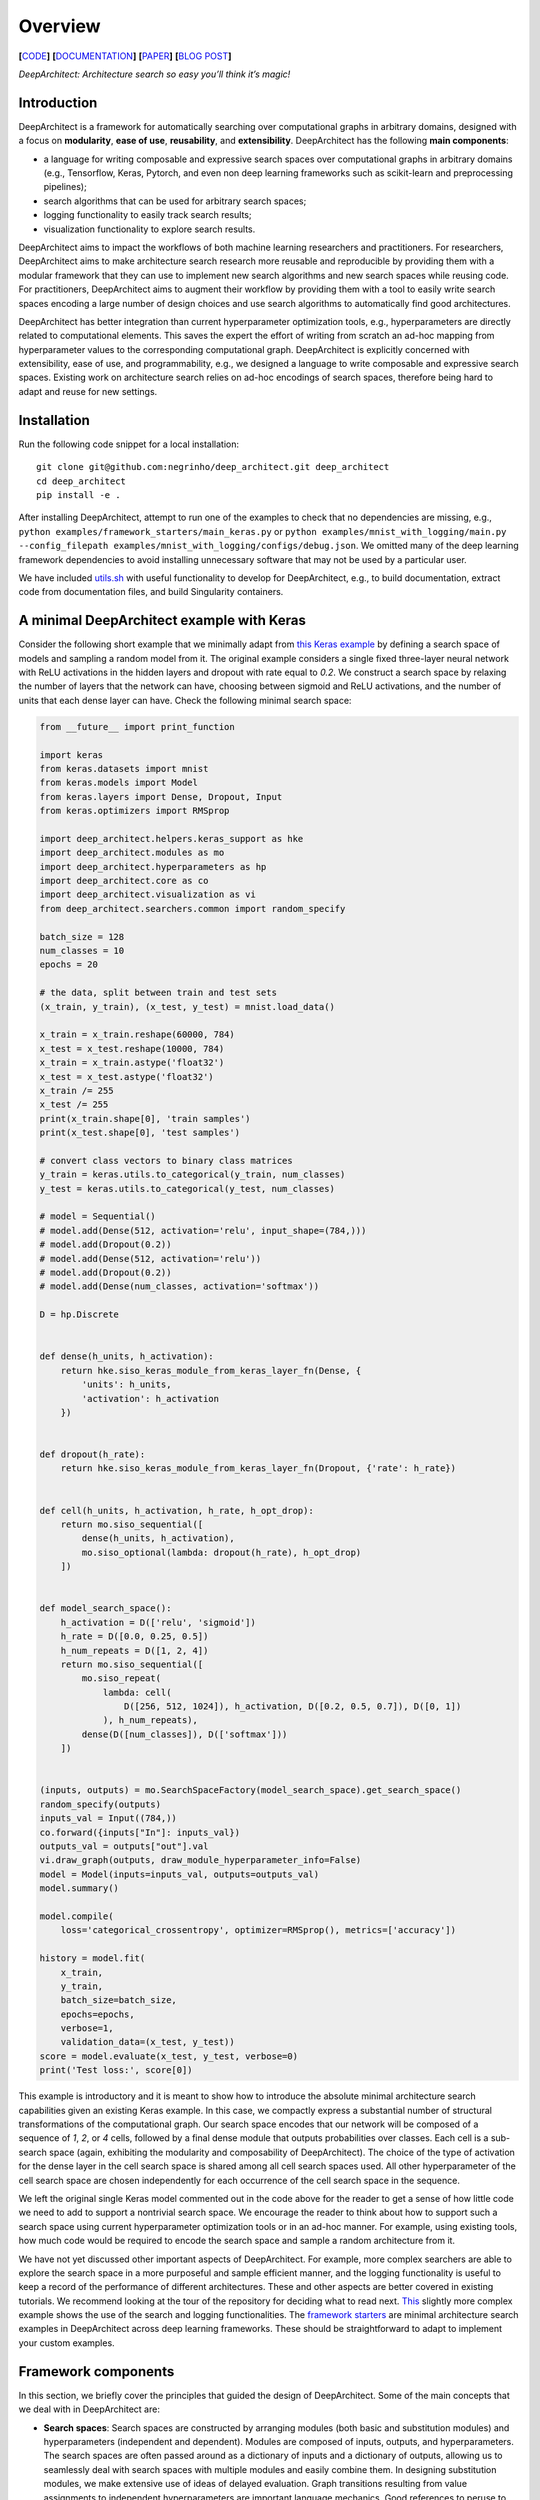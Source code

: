 Overview
========

**[**\ `CODE <https://github.com/negrinho/deep_architect>`__\ **]**
**[**\ `DOCUMENTATION <https://deep-architect.readthedocs.io/en/latest/>`__\ **]**
**[**\ `PAPER <https://arxiv.org/abs/1909.13404>`__\ **]** **[**\ `BLOG
POST <https://negrinho.github.io/2019/07/26/introducing-deep-architect.html>`__\ **]**

.. raw:: html

   <p align="center">

.. raw:: html

   </p>

*DeepArchitect: Architecture search so easy you’ll think it’s magic!*

Introduction
------------

DeepArchitect is a framework for automatically searching over
computational graphs in arbitrary domains, designed with a focus on
**modularity**, **ease of use**, **reusability**, and **extensibility**.
DeepArchitect has the following **main components**:

-  a language for writing composable and expressive search spaces over
   computational graphs in arbitrary domains (e.g., Tensorflow, Keras,
   Pytorch, and even non deep learning frameworks such as scikit-learn
   and preprocessing pipelines);
-  search algorithms that can be used for arbitrary search spaces;
-  logging functionality to easily track search results;
-  visualization functionality to explore search results.

.. raw:: html

   <!-- what is there in store for both researchers and practicioners -->

DeepArchitect aims to impact the workflows of both machine learning
researchers and practitioners. For researchers, DeepArchitect aims to
make architecture search research more reusable and reproducible by
providing them with a modular framework that they can use to implement
new search algorithms and new search spaces while reusing code. For
practitioners, DeepArchitect aims to augment their workflow by providing
them with a tool to easily write search spaces encoding a large number
of design choices and use search algorithms to automatically find good
architectures.

.. raw:: html

   <!-- main differences between different tools. -->

DeepArchitect has better integration than current hyperparameter
optimization tools, e.g., hyperparameters are directly related to
computational elements. This saves the expert the effort of writing from
scratch an ad-hoc mapping from hyperparameter values to the
corresponding computational graph. DeepArchitect is explicitly concerned
with extensibility, ease of use, and programmability, e.g., we designed
a language to write composable and expressive search spaces. Existing
work on architecture search relies on ad-hoc encodings of search spaces,
therefore being hard to adapt and reuse for new settings.

Installation
------------

Run the following code snippet for a local installation:

::

   git clone git@github.com:negrinho/deep_architect.git deep_architect
   cd deep_architect
   pip install -e .

After installing DeepArchitect, attempt to run one of the examples to
check that no dependencies are missing, e.g.,
``python examples/framework_starters/main_keras.py`` or
``python examples/mnist_with_logging/main.py --config_filepath examples/mnist_with_logging/configs/debug.json``.
We omitted many of the deep learning framework dependencies to avoid
installing unnecessary software that may not be used by a particular
user.

We have included
`utils.sh <https://github.com/negrinho/deep_architect/blob/master/utils.sh>`__
with useful functionality to develop for DeepArchitect, e.g., to build
documentation, extract code from documentation files, and build
Singularity containers.

A minimal DeepArchitect example with Keras
------------------------------------------

Consider the following short example that we minimally adapt from `this
Keras
example <https://github.com/keras-team/keras/blob/master/examples/mnist_cnn.py>`__
by defining a search space of models and sampling a random model from
it. The original example considers a single fixed three-layer neural
network with ReLU activations in the hidden layers and dropout with rate
equal to *0.2*. We construct a search space by relaxing the number of
layers that the network can have, choosing between sigmoid and ReLU
activations, and the number of units that each dense layer can have.
Check the following minimal search space:

.. code:: python


   from __future__ import print_function

   import keras
   from keras.datasets import mnist
   from keras.models import Model
   from keras.layers import Dense, Dropout, Input
   from keras.optimizers import RMSprop

   import deep_architect.helpers.keras_support as hke
   import deep_architect.modules as mo
   import deep_architect.hyperparameters as hp
   import deep_architect.core as co
   import deep_architect.visualization as vi
   from deep_architect.searchers.common import random_specify

   batch_size = 128
   num_classes = 10
   epochs = 20

   # the data, split between train and test sets
   (x_train, y_train), (x_test, y_test) = mnist.load_data()

   x_train = x_train.reshape(60000, 784)
   x_test = x_test.reshape(10000, 784)
   x_train = x_train.astype('float32')
   x_test = x_test.astype('float32')
   x_train /= 255
   x_test /= 255
   print(x_train.shape[0], 'train samples')
   print(x_test.shape[0], 'test samples')

   # convert class vectors to binary class matrices
   y_train = keras.utils.to_categorical(y_train, num_classes)
   y_test = keras.utils.to_categorical(y_test, num_classes)

   # model = Sequential()
   # model.add(Dense(512, activation='relu', input_shape=(784,)))
   # model.add(Dropout(0.2))
   # model.add(Dense(512, activation='relu'))
   # model.add(Dropout(0.2))
   # model.add(Dense(num_classes, activation='softmax'))

   D = hp.Discrete


   def dense(h_units, h_activation):
       return hke.siso_keras_module_from_keras_layer_fn(Dense, {
           'units': h_units,
           'activation': h_activation
       })


   def dropout(h_rate):
       return hke.siso_keras_module_from_keras_layer_fn(Dropout, {'rate': h_rate})


   def cell(h_units, h_activation, h_rate, h_opt_drop):
       return mo.siso_sequential([
           dense(h_units, h_activation),
           mo.siso_optional(lambda: dropout(h_rate), h_opt_drop)
       ])


   def model_search_space():
       h_activation = D(['relu', 'sigmoid'])
       h_rate = D([0.0, 0.25, 0.5])
       h_num_repeats = D([1, 2, 4])
       return mo.siso_sequential([
           mo.siso_repeat(
               lambda: cell(
                   D([256, 512, 1024]), h_activation, D([0.2, 0.5, 0.7]), D([0, 1])
               ), h_num_repeats),
           dense(D([num_classes]), D(['softmax']))
       ])


   (inputs, outputs) = mo.SearchSpaceFactory(model_search_space).get_search_space()
   random_specify(outputs)
   inputs_val = Input((784,))
   co.forward({inputs["In"]: inputs_val})
   outputs_val = outputs["out"].val
   vi.draw_graph(outputs, draw_module_hyperparameter_info=False)
   model = Model(inputs=inputs_val, outputs=outputs_val)
   model.summary()

   model.compile(
       loss='categorical_crossentropy', optimizer=RMSprop(), metrics=['accuracy'])

   history = model.fit(
       x_train,
       y_train,
       batch_size=batch_size,
       epochs=epochs,
       verbose=1,
       validation_data=(x_test, y_test))
   score = model.evaluate(x_test, y_test, verbose=0)
   print('Test loss:', score[0])

.. raw:: html

   <!-- comments on the example. -->

This example is introductory and it is meant to show how to introduce
the absolute minimal architecture search capabilities given an existing
Keras example. In this case, we compactly express a substantial number
of structural transformations of the computational graph. Our search
space encodes that our network will be composed of a sequence of *1*,
*2*, or *4* cells, followed by a final dense module that outputs
probabilities over classes. Each cell is a sub-search space (again,
exhibiting the modularity and composability of DeepArchitect). The
choice of the type of activation for the dense layer in the cell search
space is shared among all cell search spaces used. All other
hyperparameter of the cell search space are chosen independently for
each occurrence of the cell search space in the sequence.

We left the original single Keras model commented out in the code above
for the reader to get a sense of how little code we need to add to
support a nontrivial search space. We encourage the reader to think
about how to support such a search space using current hyperparameter
optimization tools or in an ad-hoc manner. For example, using existing
tools, how much code would be required to encode the search space and
sample a random architecture from it.

.. raw:: html

   <!-- suggestions on going forward. -->

We have not yet discussed other important aspects of DeepArchitect. For
example, more complex searchers are able to explore the search space in
a more purposeful and sample efficient manner, and the logging
functionality is useful to keep a record of the performance of different
architectures. These and other aspects are better covered in existing
tutorials. We recommend looking at the tour of the repository for
deciding what to read next.
`This <https://github.com/negrinho/deep_architect/blob/master/examples/mnist_with_logging/main.py>`__
slightly more complex example shows the use of the search and logging
functionalities. The `framework
starters <https://github.com/negrinho/deep_architect/tree/master/examples/framework_starters>`__
are minimal architecture search examples in DeepArchitect across deep
learning frameworks. These should be straightforward to adapt to
implement your custom examples.

Framework components
--------------------

In this section, we briefly cover the principles that guided the design
of DeepArchitect. Some of the main concepts that we deal with in
DeepArchitect are:

-  **Search spaces**: Search spaces are constructed by arranging modules
   (both basic and substitution modules) and hyperparameters
   (independent and dependent). Modules are composed of inputs, outputs,
   and hyperparameters. The search spaces are often passed around as a
   dictionary of inputs and a dictionary of outputs, allowing us to
   seamlessly deal with search spaces with multiple modules and easily
   combine them. In designing substitution modules, we make extensive
   use of ideas of delayed evaluation. Graph transitions resulting from
   value assignments to independent hyperparameters are important
   language mechanics. Good references to peruse to get acquainted with
   these ideas are
   `deep_architect/core.py <https://github.com/negrinho/deep_architect/blob/master/deep_architect/core.py>`__
   and
   `deep_architect/modules.py <https://github.com/negrinho/deep_architect/blob/master/deep_architect/modules.py>`__.

-  **Searchers**: Searchers interact with search spaces through a simple
   API. A searcher samples a model from the search space by assigning
   values to each of the independent hyperparameters, until there are no
   unassigned independent hyperparameters left. A searcher object is
   instantiated with a search space. The base API for the searcher has
   two methods ``sample``, which samples an architecture from the search
   space, and ``update``, which takes the results for a sampled
   architecture and updates the state of the searcher. The reader can
   look at
   `deep_architect/searchers/common.py <https://github.com/negrinho/deep_architect/blob/master/deep_architect/searchers/common.py>`__,
   `deep_architect/searchers/random.py <https://github.com/negrinho/deep_architect/blob/master/deep_architect/searchers/random.py>`__,
   and
   `deep_architect/searchers/smbo.py <https://github.com/negrinho/deep_architect/blob/master/deep_architect/searchers/smbo.py>`__
   for examples of the common API. It is also worth to look at
   `deep_architect/core.py <https://github.com/negrinho/deep_architect/blob/master/deep_architect/core.py>`__
   and for the traversal functionality to iterate over the independent
   hyperparameters in the search space.

-  **Evaluators**: Evaluators take a sampled architecture from the
   search space and compute a performance metric for that architecture.
   Evaluators often have a single method named ``eval`` that takes an
   architecture definition and returns a dictionary with the evaluation
   results. In the simplest case, there is a single performance metric
   of interest. See
   `here <https://github.com/negrinho/deep_architect/blob/master/deep_architect/contrib/misc/evaluators/tensorflow/classification.py>`__
   for an example implementation of an evaluator.

-  **Logging**: When we run an architecture search workload, we evaluate
   multiple architectures in the search space. To keep track of the
   generated results, we designed a folder structure that maintains a
   single folder per evaluation. This structure allows us to keep the
   information about the configuration evaluated, the results for that
   configuration, and additional information that the user may wish to
   maintain for that configuration, e.g., example predictions or the
   model checkpoints. Most of the logging functionality can be found in
   `deep_architect/search_logging.py <https://github.com/negrinho/deep_architect/blob/master/deep_architect/search_logging.py>`__.
   A simple example using logging is found
   `here <https://github.com/negrinho/deep_architect/blob/master/examples/mnist_with_logging/main.py>`__.

-  **Visualization**: The visualization functionality allows us to
   inspect the structure of a search space and to visualize graph
   transitions resulting from assigning values to the independent
   hyperparameters. These visualizations can be useful for debugging,
   e.g., checking if the search space is encoding the expected design
   choices. There are also visualizations to calibrate the necessary
   evaluation effort to recover the correct performance ordering for
   architectures in the search space, e.g., how many epochs do we need
   to invest to identify the best architecture or make sure that the
   best architecture is at least in the top 5. Good references for this
   functionality can be found in
   `deep_architect/visualization.py <https://github.com/negrinho/deep_architect/blob/master/deep_architect/visualization.py>`__.

Main folder structure
---------------------

The most important source files in the repository live in the
`deep_architect
folder <https://github.com/negrinho/deep_architect/tree/master/deep_architect>`__,
excluding the contrib folder, which contains auxiliary code to the
framework that is potentially useful, but that we do not necessarily
want to maintain. We recommend the user to peruse it. We also recommend
the user to read the tutorials as they cover much of the information
needed to extend the framework. See below for a high-level tour of the
repo.

-  `core.py <https://github.com/negrinho/deep_architect/blob/master/deep_architect/core.py>`__:
   Most important classes to define search spaces.
-  `hyperparameters.py <https://github.com/negrinho/deep_architect/blob/master/deep_architect/hyperparameters.py>`__:
   Basic hyperparameters and auxiliary hyperparameter sharer class.
-  `modules.py <https://github.com/negrinho/deep_architect/blob/master/deep_architect/modules.py>`__:
   Definition of substitution modules along with some auxiliary abstract
   functionality to connect modules or construct larger search spaces
   from simpler search spaces.
-  `search_logging.py <https://github.com/negrinho/deep_architect/blob/master/deep_architect/search_logging.py>`__:
   Functionality to keep track of the results of the architecture search
   process, allowing to maintain structured folders for each search
   experiment.
-  `utils.py <https://github.com/negrinho/deep_architect/blob/master/deep_architect/utils.py>`__:
   Utility functions not directly related to architecture search, but
   useful in many related contexts such as logging and visualization.
-  `visualization.py <https://github.com/negrinho/deep_architect/blob/master/deep_architect/visualization.py>`__:
   Simple visualizations to inspect search spaces as graphs or sequences
   of graphs.

There are also a few folders in the deep_architect folder.

-  `communicators <https://github.com/negrinho/deep_architect/tree/master/deep_architect/communicators>`__:
   Simple functionality to communicate between master and worker
   processes to relay the evaluation of an architecture and retrieve the
   results once finished.
-  `contrib <https://github.com/negrinho/deep_architect/tree/master/deep_architect/contrib>`__:
   Functionality that it will not necessarily be maintained over time
   but that users may find useful in their own examples. Contributions
   by the community will live in this folder. See
   `here <https://github.com/negrinho/deep_architect/blob/master/CONTRIBUTING.md>`__
   for an in-depth explanation for the rationale behind the project
   organization and the contrib folder.
-  `helpers <https://github.com/negrinho/deep_architect/tree/master/deep_architect/helpers>`__:
   Helpers for the various frameworks that we support. This allows us to
   take the base functionality defined in
   `core.py <https://github.com/negrinho/deep_architect/blob/master/deep_architect/core.py>`__
   and expand it to provide compilation functionality for computational
   graphs across frameworks. It should be instructive to compare support
   for different frameworks. One file per framework.
-  `searchers <https://github.com/negrinho/deep_architect/tree/master/deep_architect/searchers>`__:
   Searchers that can be used for search spaces defined in
   DeepArchitect. One searcher per file.
-  `surrogates <https://github.com/negrinho/deep_architect/tree/master/deep_architect/surrogates>`__:
   Surrogate functions over architectures in the search space. searchers
   based on sequential model based optimization are used frequently in
   DeepArchitect.

Roadmap for the future
----------------------

Going forward, the core authors of DeepArchitect expect to continue
extending and maintaining the codebase and use it for their own
research. The community will have a fundamental role in extending
DeepAchitect. For example, authors of existing architecture search
algorithms can reimplement them in DeepArchitect, allowing the community
to use them widely and compare them on the same footing. This sole fact
will allow progress on architecture search to be measured more reliably.
New search spaces for new tasks can be implemented and made available,
allowing users to use them (either directly or in the construction of
new search spaces) in their own experiments. New evaluators can also be
implemented. New visualizations can be added, leveraging the fact that
architecture search workloads train many models. Ensembling capabilities
may be added to DeepArchitect to easily construct ensembles from the
many models that were explored as a result of the architecture search
workload.

The reusability, composability, and extensibility of DeepArchitect will
be fundamental going forward. We ask willing contributors to check the
`contributing
guide <https://github.com/negrinho/deep_architect/blob/master/CONTRIBUTING.md>`__.
We recommend using GitHub issues to engage with the authors of
DeepArchitect and ask clarification and usage questions. Please, check
if your question has already been answered before creating a new issue.

Reaching out
------------

You can reach the main researcher behind of DeepArchitect at
negrinho@cs.cmu.edu. If you tweet about DeepArchitect, use the tag
``#DeepArchitect`` and/or mention me
(`@rmpnegrinho <https://twitter.com/rmpnegrinho>`__) in the tweet. For
bug reports, questions, and suggestions, use `Github
issues <https://github.com/negrinho/deep_architect/issues>`__.

License
-------

DeepArchitect is licensed under the MIT license as found
`here <https://github.com/negrinho/deep_architect/blob/master/LICENSE.md>`__.
Contributors agree to license their contributions under the MIT license.

Contributors and acknowledgments
--------------------------------

The main researcher behind DeepArchitect is `Renato
Negrinho <https://www.cs.cmu.edu/~negrinho/>`__. `Daniel
Ferreira <https://github.com/dcferreira>`__ played an important initial
role in designing APIs through discussions and contributions. This work
benefited immensely from the involvement and contributions of talented
CMU undergraduate students (`Darshan
Patil <https://github.com/dapatil211>`__, `Max
Le <https://github.com/lethenghia18>`__, `Kirielle
Singajarah <https://github.com/ksingarajah>`__, `Zejie
Ai <https://github.com/aizjForever>`__, `Yiming
Zhao <https://github.com/startrails98>`__, `Emilio
Arroyo-Fang <https://github.com/fizzxed>`__). This work benefited
greatly from discussions with faculty (Geoff Gordon, Matt Gormley,
Graham Neubig, Carolyn Rose, Ruslan Salakhutdinov, Eric Xing, and Xue
Liu), and fellow PhD students (Zhiting Hu, Willie Neiswanger, Christoph
Dann, and Matt Barnes). This work was partially done while Renato
Negrinho was a research scientist at `Petuum <https://petuum.com>`__.
This work was partially supported by NSF grant IIS 1822831. We thank a
generous GCP grant for both CPU and TPU compute.

References
----------

If you use this work, please cite:

::

   @article{negrinho2017deeparchitect,
     title={Deeparchitect: Automatically designing and training deep architectures},
     author={Negrinho, Renato and Gordon, Geoff},
     journal={arXiv preprint arXiv:1704.08792},
     year={2017}
   }

   @article{negrinho2019towards,
     title={Towards modular and programmable architecture search},
     author={Negrinho, Renato and Patil, Darshan and Le, Nghia and Ferreira, Daniel and Gormley, Matthew and Gordon, Geoffrey},
     journal={Neural Information Processing Systems},
     year={2019}
   }

The code for ``negrinho2017deeparchitect`` can be found
`here <https://github.com/negrinho/deep_architect_legacy>`__. The ideas
and implementation of ``negrinho2017deeparchitect`` evolved into the
work of ``negrinho2019towards``, found in this repo. See the
`paper <https://arxiv.org/abs/1909.13404>`__,
`documentation <https://deep-architect.readthedocs.io/en/latest/>`__,
and `blog
post <https://negrinho.github.io/2019/07/26/introducing-deep-architect.html>`__.
